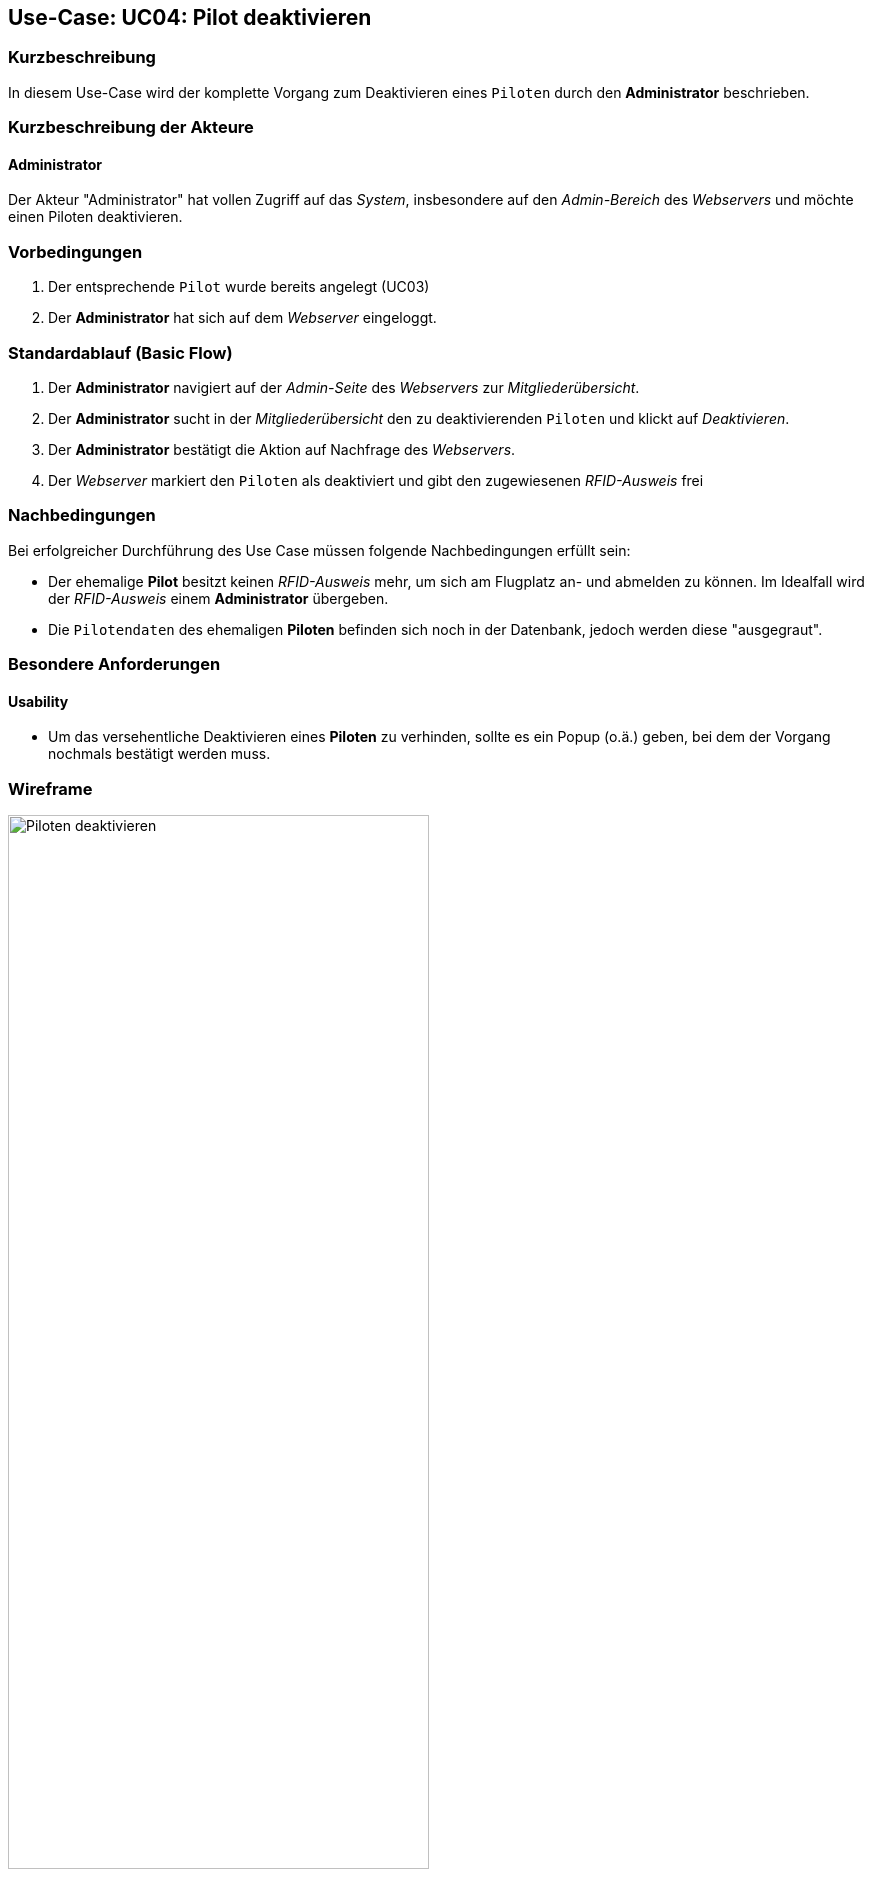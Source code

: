 == Use-Case: UC04: Pilot deaktivieren
===	Kurzbeschreibung
In diesem Use-Case wird der komplette Vorgang zum Deaktivieren eines `Piloten` durch den *Administrator* beschrieben.

===	Kurzbeschreibung der Akteure
==== Administrator
Der Akteur "Administrator" hat vollen Zugriff auf das _System_, insbesondere auf den _Admin-Bereich_ des _Webservers_ und möchte einen Piloten deaktivieren.

=== Vorbedingungen
. Der entsprechende `Pilot` wurde bereits angelegt (UC03)

. Der *Administrator* hat sich auf dem _Webserver_ eingeloggt.

=== Standardablauf (Basic Flow)

. Der *Administrator* navigiert auf der _Admin-Seite_ des _Webservers_ zur _Mitgliederübersicht_.
. Der *Administrator* sucht in der _Mitgliederübersicht_ den zu deaktivierenden `Piloten` und klickt auf _Deaktivieren_.
. Der *Administrator* bestätigt die Aktion auf Nachfrage des _Webservers_.
. Der _Webserver_ markiert den `Piloten` als deaktiviert und gibt den zugewiesenen _RFID-Ausweis_ frei

===	Nachbedingungen
Bei erfolgreicher Durchführung des Use Case müssen folgende Nachbedingungen erfüllt sein:

* Der ehemalige *Pilot* besitzt keinen _RFID-Ausweis_ mehr, um sich am Flugplatz an- und abmelden zu können. Im Idealfall wird der _RFID-Ausweis_ einem *Administrator* übergeben.
* Die `Pilotendaten` des ehemaligen *Piloten* befinden sich noch in der Datenbank, jedoch werden diese "ausgegraut".

=== Besondere Anforderungen
==== Usability

* Um das versehentliche Deaktivieren eines *Piloten* zu verhinden, sollte es ein Popup (o.ä.) geben, bei dem der Vorgang nochmals bestätigt werden muss.

=== Wireframe

.Wireframe: Piloten deaktivieren
image::Wireframes/Verwaltung/Mitglieder_Uebersicht_V3.png[Piloten deaktivieren, width=70%, align="center"]

